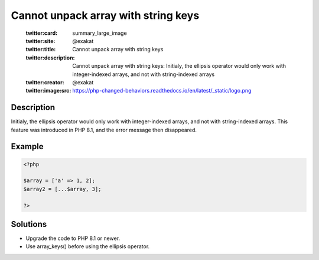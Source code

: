 .. _cannot-unpack-array-with-string-keys:

Cannot unpack array with string keys
------------------------------------
 
	.. meta::
		:description:
			Cannot unpack array with string keys: Initialy, the ellipsis operator would only work with integer-indexed arrays, and not with string-indexed arrays.

	    :og:image: https://php-changed-behaviors.readthedocs.io/en/latest/_static/logo.png
		:og:type: article
		:og:title: Cannot unpack array with string keys
		:og:description: Initialy, the ellipsis operator would only work with integer-indexed arrays, and not with string-indexed arrays
		:og:url: https://php-errors.readthedocs.io/en/latest/messages/cannot-unpack-array-with-string-keys.html
	    :og:locale: en

	:twitter:card: summary_large_image
	:twitter:site: @exakat
	:twitter:title: Cannot unpack array with string keys
	:twitter:description: Cannot unpack array with string keys: Initialy, the ellipsis operator would only work with integer-indexed arrays, and not with string-indexed arrays
	:twitter:creator: @exakat
	:twitter:image:src: https://php-changed-behaviors.readthedocs.io/en/latest/_static/logo.png
Description
___________
 
Initialy, the ellipsis operator would only work with integer-indexed arrays, and not with string-indexed arrays. This feature was introduced in PHP 8.1, and the error message then disappeared.

Example
_______

.. code-block:: php

   <?php
   
   $array = ['a' => 1, 2];
   $array2 = [...$array, 3];
   
   ?>

Solutions
_________

+ Upgrade the code to PHP 8.1 or newer.
+ Use array_keys() before using the ellipsis operator.
